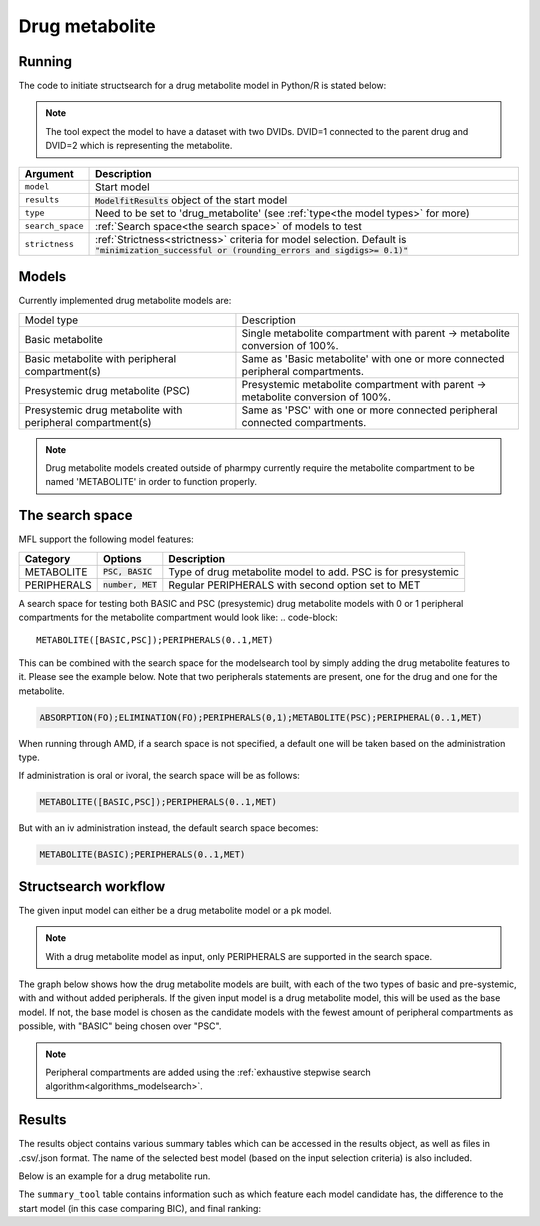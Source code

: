 .. _drug_metabolite:

===============
Drug metabolite
=============== 

~~~~~~~
Running
~~~~~~~

The code to initiate structsearch for a drug metabolite model in Python/R is stated below:

.. pharmpy-code::

    from pharmpy.modeling import read_model
    from pharmpy.tools read_modelfit_results, run_structsearch

    start_model = read_model('path/to/model')
    start_model_results = read_modelfit_results('path/to/model')
    res = run_structsearch(model=start_model,
                           results=start_model_results,
                           type='drug_metabolite',
                           search_space="METABOLITE([BASIC,PSC]);PERIPHERALS(0..1,MET)")

.. note::                          
    The tool expect the model to have a dataset with two DVIDs. DVID=1 connected to the parent
    drug and DVID=2 which is representing the metabolite.

+-------------------------------------------------+-----------------------------------------------------------------------+
| Argument                                        | Description                                                           |
+=================================================+=======================================================================+
| ``model``                                       | Start model                                                           |
+-------------------------------------------------+-----------------------------------------------------------------------+
| ``results``                                     | :code:`ModelfitResults` object of the start model                     |
+-------------------------------------------------+-----------------------------------------------------------------------+
| ``type``                                        | Need to be set to 'drug_metabolite' (see :ref:`type<the model types>` |
|                                                 | for more)                                                             |
+-------------------------------------------------+-----------------------------------------------------------------------+
| ``search_space``                                | :ref:`Search space<the search space>` of models to test               |
+-------------------------------------------------+-----------------------------------------------------------------------+
| ``strictness``                                  | :ref:`Strictness<strictness>` criteria for model selection.           |
|                                                 | Default is :code:`"minimization_successful or                         |
|                                                 | (rounding_errors and sigdigs>= 0.1)"`                                 |
+-------------------------------------------------+-----------------------------------------------------------------------+


~~~~~~
Models
~~~~~~

Currently implemented drug metabolite models are:

+--------------------------------+----------------------------------------------------------+
| Model type                     | Description                                              |
+--------------------------------+----------------------------------------------------------+
| Basic metabolite               | Single metabolite compartment with parent -> metabolite  |
|                                | conversion of 100%.                                      |
+--------------------------------+----------------------------------------------------------+
| Basic metabolite with          | Same as 'Basic metabolite' with one or more connected    |
| peripheral compartment(s)      | peripheral compartments.                                 |
+--------------------------------+----------------------------------------------------------+
| Presystemic drug metabolite    | Presystemic metabolite compartment with parent ->        |
| (PSC)                          | metabolite conversion of 100%.                           |
+--------------------------------+----------------------------------------------------------+
| Presystemic drug metabolite    | Same as 'PSC' with one or more connected peripheral      |
| with peripheral compartment(s) | connected compartments.                                  |
+--------------------------------+----------------------------------------------------------+

.. note::
    Drug metabolite models created outside of pharmpy currently require the metabolite
    compartment to be named 'METABOLITE' in order to function properly.


.. _drug metabolite search space:

~~~~~~~~~~~~~~~~
The search space
~~~~~~~~~~~~~~~~

MFL support the following model features:

+---------------+-------------------------------+--------------------------------------------------------------------+
| Category      | Options                       | Description                                                        |
+===============+===============================+====================================================================+
| METABOLITE    | :code:`PSC, BASIC`            | Type of drug metabolite model to add. PSC is for presystemic       |
+---------------+-------------------------------+--------------------------------------------------------------------+
| PERIPHERALS   | :code:`number, MET`           | Regular PERIPHERALS with second option set to MET                  |
+---------------+-------------------------------+--------------------------------------------------------------------+

A search space for testing both BASIC and PSC (presystemic) drug metabolite models with 0 or 1 peripheral compartments 
for the metabolite compartment would look like:
.. code-block::

    METABOLITE([BASIC,PSC]);PERIPHERALS(0..1,MET)


This can be combined with the search space for the modelsearch tool by simply adding the drug metabolite features to it.
Please see the example below. Note that two peripherals statements are present, one for the drug and one for the metabolite.

.. code-block::

    ABSORPTION(FO);ELIMINATION(FO);PERIPHERALS(0,1);METABOLITE(PSC);PERIPHERAL(0..1,MET)

When running through AMD, if a search space is not specified, a default one will be taken based on the administration type.

If administration is oral or ivoral, the search space will be as follows:

.. code-block::

    METABOLITE([BASIC,PSC]);PERIPHERALS(0..1,MET)

But with an iv administration instead, the default search space becomes:

.. code-block::

    METABOLITE(BASIC);PERIPHERALS(0..1,MET)

.. _results:

~~~~~~~~~~~~~~~~~~~~~
Structsearch workflow
~~~~~~~~~~~~~~~~~~~~~

The given input model can either be a drug metabolite model or a pk model.

.. note::
    With a drug metabolite model as input, only PERIPHERALS are supported in the search space.

The graph below shows how the drug metabolite models are built, with each of the two types 
of basic and pre-systemic, with and without added peripherals. If the given input model is a
drug metabolite model, this will be used as the base model. If not, the base model is chosen
as the candidate models with the fewest amount of peripheral compartments as possible, with
"BASIC" being chosen over "PSC".

.. graphviz::

    digraph BST {
            node [fontname="Arial"]
            base [label="Base model"]
            s1 [label="Base metabolite";shape = rect;]
            s2 [label="PERIPHERALS(0)"]
            s3 [label="PERIPHERALS(1)"]
            s4 [label="Presystemic metabolite"]
            s5 [label="PERIPHERALS(0)"]
            s6 [label="PERIPHERALS(1)"]

            base -> s1
            s1 -> s2
            s1 -> s3
            base -> s4
            s4 -> s5
            s4 -> s6
    }

.. note::
    Peripheral compartments are added using the :ref:`exhaustive stepwise search algorithm<algorithms_modelsearch>`.

~~~~~~~
Results
~~~~~~~

The results object contains various summary tables which can be accessed in the results object, as well as files in
.csv/.json format. The name of the selected best model (based on the input selection criteria) is also included.

Below is an example for a drug metabolite run.

.. pharmpy-code::

    res = run_structsearch(model=start_model,
                           results=start_model_results,
                           type='drug_metabolite',
                           search_space="METABOLITE([BASIC,PSC]);PERIPHERALS(0..1,MET)")

The ``summary_tool`` table contains information such as which feature each model candidate has, the difference to the
start model (in this case comparing BIC), and final ranking:

.. pharmpy-execute::
   :hide-code:

    from pharmpy.workflows.results import read_results
    res = read_results('tests/testdata/results/structsearch_results_drug_metabolite.json')
    res.summary_tool
